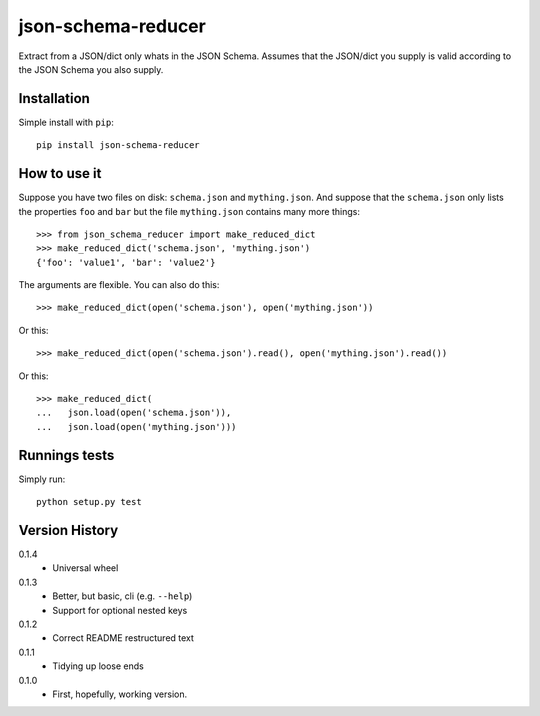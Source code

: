 ===================
json-schema-reducer
===================

.. image:: https://travis-ci.org/peterbe/json-schema-reducer.svg?branch=master
    :target: https://travis-ci.org/peterbe/json-schema-reducer

.. image:: https://badge.fury.io/py/json-schema-reducer.svg
    :target: https://pypi.python.org/pypi/json-schema-reducer

Extract from a JSON/dict only whats in the JSON Schema. Assumes that the
JSON/dict you supply is valid according to the JSON Schema you also supply.


Installation
============

Simple install with ``pip``::

    pip install json-schema-reducer

How to use it
=============

Suppose you have two files on disk: ``schema.json`` and ``mything.json``.
And suppose that the ``schema.json`` only lists the properties ``foo`` and
``bar`` but the file ``mything.json`` contains many more things::

    >>> from json_schema_reducer import make_reduced_dict
    >>> make_reduced_dict('schema.json', 'mything.json')
    {'foo': 'value1', 'bar': 'value2'}

The arguments are flexible. You can also do this::

    >>> make_reduced_dict(open('schema.json'), open('mything.json'))

Or this::

    >>> make_reduced_dict(open('schema.json').read(), open('mything.json').read())

Or this::

    >>> make_reduced_dict(
    ...   json.load(open('schema.json')),
    ...   json.load(open('mything.json')))


Runnings tests
==============

Simply run::

    python setup.py test


Version History
===============

0.1.4
  * Universal wheel

0.1.3
  * Better, but basic, cli (e.g. ``--help``)
  * Support for optional nested keys

0.1.2
  * Correct README restructured text

0.1.1
  * Tidying up loose ends

0.1.0
  * First, hopefully, working version.
